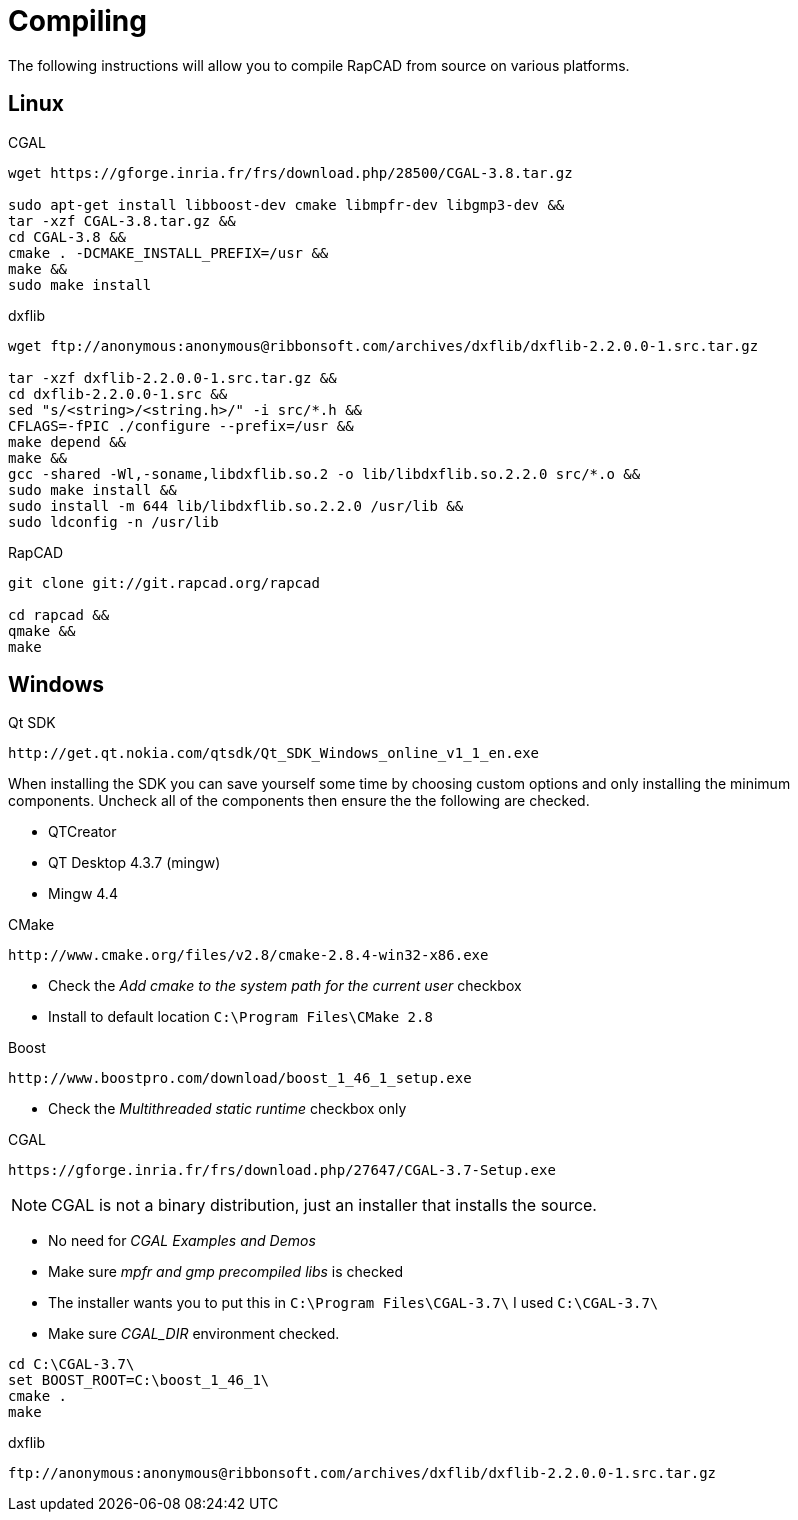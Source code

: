 Compiling
=========

The following instructions will allow you to compile RapCAD from source on
various platforms.

Linux
-----

.CGAL
-------------------------------------------------------------------
wget https://gforge.inria.fr/frs/download.php/28500/CGAL-3.8.tar.gz

sudo apt-get install libboost-dev cmake libmpfr-dev libgmp3-dev &&
tar -xzf CGAL-3.8.tar.gz &&
cd CGAL-3.8 &&
cmake . -DCMAKE_INSTALL_PREFIX=/usr &&
make &&
sudo make install
-------------------------------------------------------------------

.dxflib
-----------------------------------------------------------------------------------------
wget ftp://anonymous:anonymous@ribbonsoft.com/archives/dxflib/dxflib-2.2.0.0-1.src.tar.gz

tar -xzf dxflib-2.2.0.0-1.src.tar.gz &&
cd dxflib-2.2.0.0-1.src &&
sed "s/<string>/<string.h>/" -i src/*.h &&
CFLAGS=-fPIC ./configure --prefix=/usr &&
make depend &&
make &&
gcc -shared -Wl,-soname,libdxflib.so.2 -o lib/libdxflib.so.2.2.0 src/*.o &&
sudo make install &&
sudo install -m 644 lib/libdxflib.so.2.2.0 /usr/lib &&
sudo ldconfig -n /usr/lib
-----------------------------------------------------------------------------------------

.RapCAD
-------------------------------------
git clone git://git.rapcad.org/rapcad

cd rapcad &&
qmake &&
make
-------------------------------------

Windows
-------

.Qt SDK
---------------------------------------------------------------
http://get.qt.nokia.com/qtsdk/Qt_SDK_Windows_online_v1_1_en.exe
---------------------------------------------------------------

When installing the SDK you can save yourself some time by choosing custom
options and only installing the minimum components. Uncheck all of the
components then ensure the the following are checked.

* QTCreator
* QT Desktop 4.3.7 (mingw)
* Mingw 4.4

.CMake
--------------------------------------------------------------
http://www.cmake.org/files/v2.8/cmake-2.8.4-win32-x86.exe
--------------------------------------------------------------

* Check the 'Add cmake to the system path for the current user' checkbox
* Install to default location +C:\Program Files\CMake 2.8+

.Boost
-------------------------------------------------------
http://www.boostpro.com/download/boost_1_46_1_setup.exe
-------------------------------------------------------

* Check the 'Multithreaded static runtime' checkbox only

.CGAL
-----------------------------------------------------------------
https://gforge.inria.fr/frs/download.php/27647/CGAL-3.7-Setup.exe
-----------------------------------------------------------------

NOTE: CGAL is not a binary distribution, just an installer that installs the
source.

* No need for 'CGAL Examples and Demos'
* Make sure 'mpfr and gmp precompiled libs' is checked
* The installer wants you to put this in +C:\Program Files\CGAL-3.7\+ I used +C:\CGAL-3.7\+
* Make sure 'CGAL_DIR' environment checked.

-------------------------------
cd C:\CGAL-3.7\
set BOOST_ROOT=C:\boost_1_46_1\
cmake .
make
-------------------------------

.dxflib
------------------------------------------------------------------------------------
ftp://anonymous:anonymous@ribbonsoft.com/archives/dxflib/dxflib-2.2.0.0-1.src.tar.gz
------------------------------------------------------------------------------------

